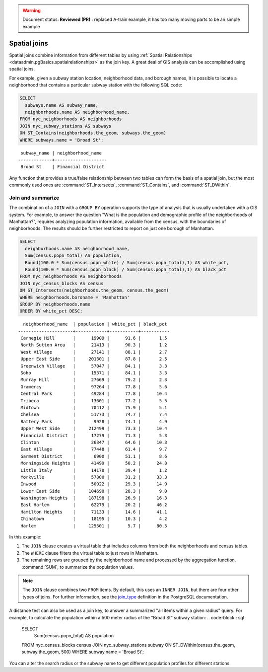 .. _dataadmin.pgBasics.joins:

.. warning:: Document status: **Reviewed (PR)** : replaced A-train example, it has too many moving parts to be an simple example

Spatial joins
=============

Spatial joins combine information from different tables by using :ref:`Spatial Relationships <dataadmin.pgBasics.spatialrelationships>` as the join key. A great deal of GIS analysis can be accomplished using spatial joins.

For example, given a subway station location, neighborhood data, and borough names, it is possible to locate a neighborhood that contains a particular subway station with the following SQL code:

.. code-block:: sql

  SELECT 
    subways.name AS subway_name, 
    neighborhoods.name AS neighborhood_name, 
  FROM nyc_neighborhoods AS neighborhoods
  JOIN nyc_subway_stations AS subways
  ON ST_Contains(neighborhoods.the_geom, subways.the_geom)
  WHERE subways.name = 'Broad St';

:: 

   subway_name | neighborhood_name  
  -------------+--------------------
   Broad St    | Financial District 

Any function that provides a true/false relationship between two tables can form the basis of a spatial join, but the most commonly used ones are :command:`ST_Intersects`, :command:`ST_Contains`, and :command:`ST_DWithin`.

Join and summarize
------------------

The combination of a ``JOIN`` with a ``GROUP BY`` operation supports the type of analysis that is usually undertaken with a GIS system. For example, to answer the question "What is the population and demographic profile of the neighborhoods of Manhattan?", requires analyzing population information, available from the census, with the boundaries of neighborhoods. The results should be further restricted to report on just one borough of Manhattan. 

.. code-block:: sql

  SELECT 
    neighborhoods.name AS neighborhood_name, 
    Sum(census.popn_total) AS population,
    Round(100.0 * Sum(census.popn_white) / Sum(census.popn_total),1) AS white_pct,
    Round(100.0 * Sum(census.popn_black) / Sum(census.popn_total),1) AS black_pct
  FROM nyc_neighborhoods AS neighborhoods
  JOIN nyc_census_blocks AS census
  ON ST_Intersects(neighborhoods.the_geom, census.the_geom)
  WHERE neighborhoods.boroname = 'Manhattan'
  GROUP BY neighborhoods.name
  ORDER BY white_pct DESC;

::

   neighborhood_name  | population | white_pct | black_pct 
 ---------------------+------------+-----------+-----------
  Carnegie Hill       |      19909 |      91.6 |       1.5
  North Sutton Area   |      21413 |      90.3 |       1.2
  West Village        |      27141 |      88.1 |       2.7
  Upper East Side     |     201301 |      87.8 |       2.5
  Greenwich Village   |      57047 |      84.1 |       3.3
  Soho                |      15371 |      84.1 |       3.3
  Murray Hill         |      27669 |      79.2 |       2.3
  Gramercy            |      97264 |      77.8 |       5.6
  Central Park        |      49284 |      77.8 |      10.4
  Tribeca             |      13601 |      77.2 |       5.5
  Midtown             |      70412 |      75.9 |       5.1
  Chelsea             |      51773 |      74.7 |       7.4
  Battery Park        |       9928 |      74.1 |       4.9
  Upper West Side     |     212499 |      73.3 |      10.4
  Financial District  |      17279 |      71.3 |       5.3
  Clinton             |      26347 |      64.6 |      10.3
  East Village        |      77448 |      61.4 |       9.7
  Garment District    |       6900 |      51.1 |       8.6
  Morningside Heights |      41499 |      50.2 |      24.8
  Little Italy        |      14178 |      39.4 |       1.2
  Yorkville           |      57800 |      31.2 |      33.3
  Inwood              |      50922 |      29.3 |      14.9
  Lower East Side     |     104690 |      28.3 |       9.0
  Washington Heights  |     187198 |      26.9 |      16.3
  East Harlem         |      62279 |      20.2 |      46.2
  Hamilton Heights    |      71133 |      14.6 |      41.1
  Chinatown           |      18195 |      10.3 |       4.2
  Harlem              |     125501 |       5.7 |      80.5


In this example:

#. The ``JOIN`` clause creates a virtual table that includes columns from both the neighborhoods and census tables. 
#. The ``WHERE`` clause filters the virtual table to just rows in Manhattan. 
#. The remaining rows are grouped by the neighborhood name and processed by the aggregation function, :command:`SUM`, to summarize the population values.

.. note:: 

   The ``JOIN`` clause combines two ``FROM`` items. By default, this uses an ``INNER JOIN``, but there are four other types of joins. For further information, see the `join_type <http://www.postgresql.org/docs/9.2/interactive/sql-select.html>`_ definition in the PostgreSQL documentation.

A distance test can also be used as a join key, to answer a summarized "all items within a given radius" query. For example, to calculate the population within a 500 meter radius of the "Broad St" subway station:
.. code-block:: sql

  SELECT 
    Sum(census.popn_total) AS population
  FROM nyc_census_blocks census
  JOIN nyc_subway_stations subway
  ON ST_DWithin(census.the_geom, subway.the_geom, 500)
  WHERE subway.name = 'Broad St';

You can alter the search radius or the subway name to get different population profiles for different stations.

